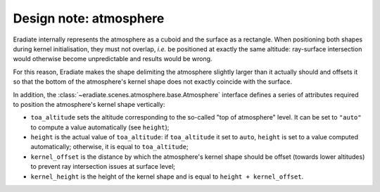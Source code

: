 .. _sec-developer_guide-design_atmosphere:


Design note: atmosphere
=======================

Eradiate internally represents the atmosphere as a cuboid and the surface as a
rectangle. When positioning both shapes during kernel initialisation, they must
not overlap, *i.e.* be positioned at exactly the same altitude: ray-surface
intersection would otherwise become unpredictable and results would be wrong.

For this reason, Eradiate makes the shape delimiting the atmosphere slightly
larger than it actually should and offsets it so that the bottom of the
atmosphere's kernel shape does not exactly coincide with the surface.

In addition, the :class:`~eradiate.scenes.atmosphere.base.Atmosphere` interface
defines a series of attributes required to position the atmosphere's kernel
shape vertically:

* ``toa_altitude`` sets the altitude corresponding to the so-called "top of atmosphere"
  level. It can be set to ``"auto"`` to compute a value automatically (see
  ``height``);
* ``height`` is the actual value of ``toa_altitude``: if ``toa_altitude`` it set
  to ``auto``, ``height`` is set to a value computed automatically; otherwise,
  it is equal to ``toa_altitude``;
* ``kernel_offset`` is the distance by which the atmosphere's kernel shape
  should be offset (towards lower altitudes) to prevent ray intersection issues
  at surface level;
* ``kernel_height`` is the height of the kernel shape and is equal to
  ``height + kernel_offset``.

.. only:: latex

   .. figure:: ../../fig/atmosphere_attributes.png

.. only:: not latex

   .. figure:: ../../fig/atmosphere_attributes.svg

